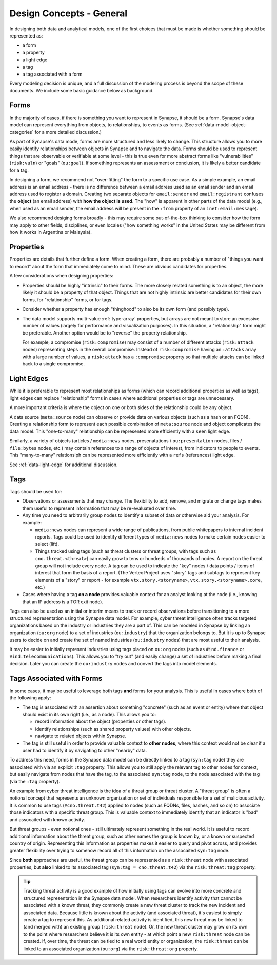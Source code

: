 .. highlight:: none

.. _design-general:

Design Concepts - General
=========================

In designing both data and analytical models, one of the first choices that must be made is whether something should be represented as:

- a form
- a property
- a light edge
- a tag
- a tag associated with a form

Every modeling decision is unique, and a full discussion of the modeling process is beyond the scope of these documents.
We include some basic guidance below as background.

Forms
-----

In the majority of cases, if there is something you want to represent in Synapse, it should be a form. Synapse's data
model can represent everything from objects, to relationships, to events as forms. (See :ref:`data-model-object-categories`
for a more detailed discussion.)

As part of Synapse's data mode, forms are more structured and less likely to change. This structure allows you to more
easily identify relationships between objects in Synapse and to navigate the data. Forms should be used to represent
things that are observable or verifiable at some level - this is true even for more abstract forms like "vulnerabilities"
(``risk:vuln``) or "goals" (``ou:goal``). If something represents an assessment or conclusion, it is likely a better
candidate for a tag.

In designing a form, we recommend not "over-fitting" the form to a specific use case. As a simple example, an email 
address is an email address - there is no difference between a email address used as an email sender and an email address
used to register a domain. Creating two separate objects for ``email:sender`` and ``email:registrant`` confuses the
**object** (an email address) with **how the object is used**. The "how" is apparent in other parts of the data model (e.g.,
when used as an email sender, the email address will be present in the ``:from`` property of an ``inet:email:message``).

We also recommend desiging forms broadly - this may require some out-of-the-box thinking to consider how the form may
apply to other fields, disciplines, or even locales ("how something works" in the United States may be different from how
it works in Argentina or Malaysia).

Properties
----------

Properties are details that further define a form. When creating a form, there are probably a number of "things you want
to record" about the form that immediately come to mind. These are obvious candidates for properties.

A few considerations when designing properties:

- Properties should be highly "intrinsic" to their forms. The more closely related something is to an object, the more
  likely it should be a property of that object. Things that are not highly intrinsic are better candidates for their own
  forms, for "relationship" forms, or for tags.

- Consider whether a property has enough "thinghood" to also be its own form (and possibly type).

- The data model supports multi-value :ref:`type-array` properties, but arrays are not meant to store an excessive
  number of values (largely for performance and visualization purposes). In this situation, a "relationship" form
  might be preferable. Another option would be to "reverse" the property relationship.
  
  For example, a compromise (``risk:compromise``) may consist of a number of different attacks (``risk:attack`` nodes)
  representing steps in the overall compromise. Instead of ``risk:compromise`` having an ``:attacks`` array with a
  large number of values, a ``risk:attack`` has a ``:compromise`` property so that multiple attacks can be linked
  back to a single compromise.
 
Light Edges
-----------

While it is preferable to represent most relationships as forms (which can record additional properties as well as
tags), light edges can replace "relationship" forms in cases where additional properties or tags are unnecessary.

A more important criteria is where the object on one or both sides of the relationship could be any object.

A data source (``meta:source`` node) can observe or provide data on various objects (such as a hash or an FQDN).
Creating a relationship form to represent each possible combination of ``meta:source`` node and object complicates
the data model. This "one-to-many" relationship can be represented more efficiently with a ``seen`` light edge.

Similarly, a variety of objects (articles / ``media:news`` nodes, presenatations / ``ou:presentation`` nodes, files /
``file:bytes`` nodes, etc.) may contain references to a range of objects of interest, from indicators to people to
events. This "many-to-many" relationsiph can be represented more efficiently with a ``refs`` (references) light edge.

See :ref:`data-light-edge` for additional discussion.

Tags
----

Tags should be used for:

- Observations or assessments that may change. The flexibility to add, remove, and migrate or change tags makes
  them useful to represent information that may be re-evaluated over time.
 
- Any time you need to arbitrarily group nodes to identify a subset of data or otherwise aid your analysis. For
  example:
  
  - ``media:news`` nodes can represent a wide range of publications, from public whitepapers to internal incident
    reports. Tags could be used to identify different types of ``media:news`` nodes to make certain nodes easier
    to select (lift).
    
  - Things tracked using tags (such as threat clusters or threat groups, with tags such as ``cno.threat.<threat>``)
    can easily grow to tens or hundreds of thousands of nodes. A report on the threat group will not include every
    node. A tag can be used to indicate the "key" nodes / data points / items of interest that form the basis of a
    report. (The Vertex Project uses "story" tags and subtags to represent key elements of a "story" or report - for
    example ``vtx.story.<storyname>``, ``vtx.story.<storyname>.core``, etc.)

- Cases where having a tag **on a node** provides valuable context for an analyst looking at the node (i.e., knowing
  that an IP address is a TOR exit node).
  
Tags can also be used as an initial or interim means to track or record observations before transitioning to a more
structured representation using the Synapse data model. For example, cyber threat intelligence often tracks targeted
organizations based on the industry or industries they are a part of. This can be modeled in Synapse by linking an
organization (``ou:org`` node) to a set of industries (``ou:industry``) that the organization belongs to. But it is up
to Synapse users to decide on and create the set of named industries (``ou:industry`` nodes) that are most useful to
their analysis.

It may be easier to initially represent industries using tags placed on ``ou:org`` nodes (such as ``#ind.finance`` or
``#ind.telecommunications``). This allows you to "try out" (and easily change) a set of industries before making a
final decision. Later you can create the ``ou:industry`` nodes and convert the tags into model elements.

Tags Associated with Forms
--------------------------

In some cases, it may be useful to leverage both tags **and** forms for your analysis. This is useful in cases where
both of the following apply:

- The tag is associated with an assertion about something "concrete" (such as an event or entity) where that object
  should exist in its own right (i.e., as a node). This allows you to:
  
  - record information about the object (properties or other tags).
  - identify relationships (such as shared property values) with other objects.
  - navigate to related objects within Synapse.
  
- The tag is still useful in order to provide valuable context to **other nodes**, where this context would not be
  clear if a user had to identify it by navigating to other "nearby" data.
  
To address this need, forms in the Synapse data model can be directly linked to a tag (``syn:tag`` node) they are
associated with via an explicit ``:tag`` property. This allows you to still apply the relevant tag to other nodes
for context, but easily navigate from nodes that have the tag, to the associated ``syn:tag`` node, to the node
associated with the tag (via the ``:tag`` property).

An example from cyber threat intelligence is the idea of a threat group or threat cluster. A "threat group" is often
a notional concept that represents an unknown organization or set of individuals responsible for a set of malicious
activity. It is common to use tags (``#cno.threat.t42``) applied to nodes (such as FQDNs, files, hashes, and so on)
to associate those indicators with a specific threat group. This is valuable context to immediately identify that an
indicator is "bad" and assocaited with known activity.

But threat groups - even notional ones - still ultimately represent something in the real world. It is useful to
record additional information about the threat group, such as other names the group is known by, or a known or
suspected country of origin. Representing this information as properties makes it easier to query and pivot across,
and provides greater flexibility over trying to somehow record all of this information on the assocaited ``syn:tag``
node.

Since **both** approaches are useful, the threat group can be represented as a ``risk:threat`` node with associated
properties, but **also** linked to its associated tag (``syn:tag = cno.threat.t42``) via the ``risk:threat:tag``
property.

.. TIP::
  
  Tracking threat activity is a good example of how initially using tags can evolve into more concrete and
  structured representation in the Synapse data model. When researchers identify activity that cannot be associated
  with a known threat, they commonly create a new threat cluster to track the new incident and associated data.
  Because little is known about the activity (and associated threat), it's easiest to simply create a tag to represent
  this. As additional related activity is identified, this new threat may be linked to (and merged with) an existing
  group (``risk:threat`` node). Or, the new threat cluster may grow on its own to the point where researchers believe
  it is its own entity - at which point a new ``risk:threat`` node can be created. If, over time, the threat can be
  tied to a real world entity or organization, the ``risk:threat`` can be linked to an associated organization (``ou:org``)
  via the ``risk:threat:org`` property.

    
